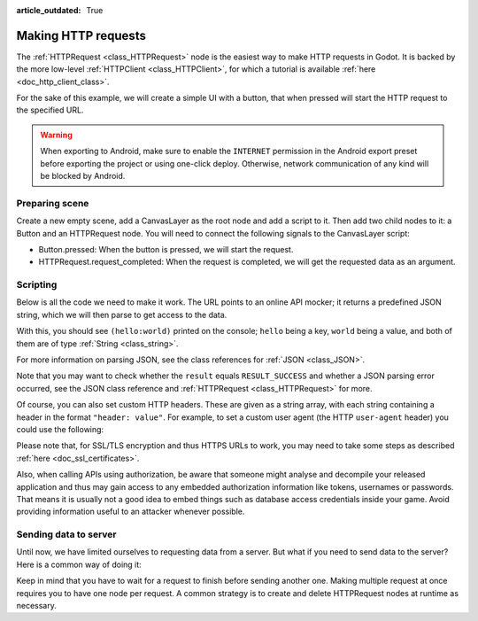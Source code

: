 :article_outdated: True

.. _doc_http_request_class:

Making HTTP requests
====================

The :ref:`HTTPRequest <class_HTTPRequest>` node is the easiest way to make HTTP requests in Godot.
It is backed by the more low-level :ref:`HTTPClient <class_HTTPClient>`, for which a tutorial is available :ref:`here <doc_http_client_class>`.

For the sake of this example, we will create a simple UI with a button, that when pressed will start the HTTP request to the specified URL.

.. warning::

    When exporting to Android, make sure to enable the ``INTERNET``
    permission in the Android export preset before exporting the project or
    using one-click deploy. Otherwise, network communication of any kind will be
    blocked by Android.

Preparing scene
---------------

Create a new empty scene, add a CanvasLayer as the root node and add a script to it. Then add two child nodes to it: a Button and an HTTPRequest node. You will need to connect the following signals to the CanvasLayer script:

- Button.pressed: When the button is pressed, we will start the request.
- HTTPRequest.request_completed: When the request is completed, we will get the requested data as an argument.

.. image:: img/rest_api_scene.png

Scripting
---------

Below is all the code we need to make it work. The URL points to an online API mocker; it returns a predefined JSON string, which we will then parse to get access to the data.

.. tabs::

    .. code-tab:: gdscript GDScript

        extends CanvasLayer

        func _ready():
            $HTTPRequest.connect("request_completed", _on_request_completed)
            $Button.connect("pressed", _on_Button_pressed)

        func _on_Button_pressed():
            $HTTPRequest.request("http://www.mocky.io/v2/5185415ba171ea3a00704eed")

        func _on_request_completed(result, response_code, headers, body):
            var json = JSON.parse(body.get_string_from_utf8())
            print(json.result)

    .. code-tab:: csharp

        using Godot;
        
        public partial class MyCanvasLayer : CanvasLayer
        {
            public override void _Ready()
            {
                GetNode("HTTPRequest").RequestCompleted += OnRequestCompleted;
                GetNode("Button").Pressed += OnButtonPressed;
            }

            private void OnButtonPressed()
            {
                HttpRequest httpRequest = GetNode<HttpRequest>("HTTPRequest");
                httpRequest.Request("http://www.mocky.io/v2/5185415ba171ea3a00704eed");
            }

            private void OnRequestCompleted(long result, long responseCode, string[] headers, byte[] body)
            {
                JsonParseResult json = Json.Parse(Encoding.UTF8.GetString(body));
                GD.Print(json.Result);
            }
        }

With this, you should see ``(hello:world)`` printed on the console; ``hello`` being a key, ``world`` being a value, and both of them are of type :ref:`String <class_string>`.

For more information on parsing JSON, see the class references for :ref:`JSON <class_JSON>`.

Note that you may want to check whether the ``result`` equals ``RESULT_SUCCESS`` and whether a JSON parsing error occurred, see the JSON class reference and :ref:`HTTPRequest <class_HTTPRequest>` for more.

Of course, you can also set custom HTTP headers. These are given as a string array, with each string containing a header in the format ``"header: value"``.
For example, to set a custom user agent (the HTTP ``user-agent`` header) you could use the following:

.. tabs::

    .. code-tab:: gdscript GDScript

        $HTTPRequest.request("http://www.mocky.io/v2/5185415ba171ea3a00704eed", ["user-agent: YourCustomUserAgent"])

    .. code-tab:: csharp

        HttpRequest httpRequest = GetNode<HttpRequest>("HTTPRequest");
        httpRequest.Request("http://www.mocky.io/v2/5185415ba171ea3a00704eed", new string[] { "user-agent: YourCustomUserAgent" });

Please note that, for SSL/TLS encryption and thus HTTPS URLs to work, you may need to take some steps as described :ref:`here <doc_ssl_certificates>`.

Also, when calling APIs using authorization, be aware that someone might analyse and decompile your released application and thus may gain access to any embedded authorization information like tokens, usernames or passwords.
That means it is usually not a good idea to embed things such as database access credentials inside your game. Avoid providing information useful to an attacker whenever possible.

Sending data to server
----------------------

Until now, we have limited ourselves to requesting data from a server. But what if you need to send data to the server? Here is a common way of doing it:

.. tabs::

    .. code-tab:: gdscript GDScript

        func _make_post_request(url, data_to_send, use_ssl):
            # Convert data to json string:
            var query = JSON.stringify(data_to_send)
            # Add 'Content-Type' header:
            var headers = ["Content-Type: application/json"]
            $HTTPRequest.request(url, headers, use_ssl, HTTPClient.METHOD_POST, query)

    .. code-tab:: csharp

        public void MakePostRequest(string url, Variant dataToSend, bool useSsl)
        {
            // Convert data to json string:
            string query = Json.Stringify(dataToSend);
            // Add 'Content-Type' header:
            string[] headers = new string[] { "Content-Type: application/json" };
            HttpRequest httpRequest = GetNode<HttpRequest>("HTTPRequest");
            httpRequest.Request(url, headers, useSsl, HttpClient.Method.Post, query);
        }

Keep in mind that you have to wait for a request to finish before sending another one. Making multiple request at once requires you to have one node per request.
A common strategy is to create and delete HTTPRequest nodes at runtime as necessary.
